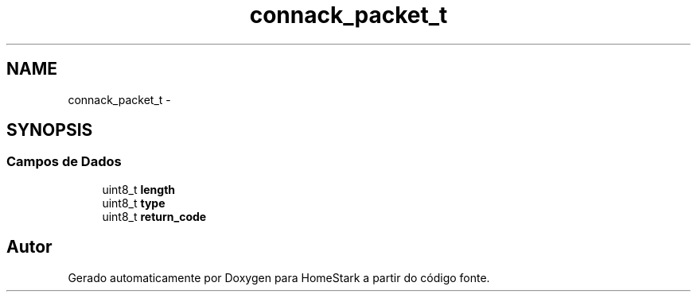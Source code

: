 .TH "connack_packet_t" 3 "Sábado, 20 de Agosto de 2016" "Version 1.0" "HomeStark" \" -*- nroff -*-
.ad l
.nh
.SH NAME
connack_packet_t \- 
.SH SYNOPSIS
.br
.PP
.SS "Campos de Dados"

.in +1c
.ti -1c
.RI "uint8_t \fBlength\fP"
.br
.ti -1c
.RI "uint8_t \fBtype\fP"
.br
.ti -1c
.RI "uint8_t \fBreturn_code\fP"
.br
.in -1c

.SH "Autor"
.PP 
Gerado automaticamente por Doxygen para HomeStark a partir do código fonte\&.
